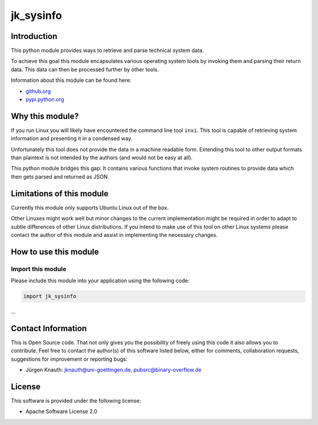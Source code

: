 ﻿jk_sysinfo
==========

Introduction
------------

This python module provides ways to retrieve and parse technical system data.

To achieve this goal this module encapsulates various operating system tools by invoking them and parsing their return data. This data can then be processed further by other tools.

Information about this module can be found here:


* `github.org <https://github.com/jkpubsrc/....>`_
* `pypi.python.org <https://pypi.python.org/pypi/jk_sysinfo>`_

Why this module?
----------------

If you run Linux you will likely have encountered the command line tool ``inxi``. This tool is capable of retrieving system information and presenting it in a condensed way.

Unfortunately this tool does not provide the data in a machine readable form. Extending this tool to other output formats than plaintext is not intended by the authors (and would not be easy at all).

This python module bridges this gap: It contains various functions that invoke system routines to provide data which then gets parsed and returned as JSON.

Limitations of this module
--------------------------

Currently this module only supports Ubuntu Linux out of the box.

Other Linuxes might work well but minor changes to the current implementation might be required in order to adapt to subtle differences of other Linux distributions. If you intend to make use of this tool on other Linux systems please contact the author of this module and assist in implementing the necessary changes.

How to use this module
----------------------

Import this module
^^^^^^^^^^^^^^^^^^

Please include this module into your application using the following code:

.. code-block:: python

   import jk_sysinfo

...


Contact Information
-------------------

This is Open Source code. That not only gives you the possibility of freely using this code it also
allows you to contribute. Feel free to contact the author(s) of this software listed below, either
for comments, collaboration requests, suggestions for improvement or reporting bugs:


* Jürgen Knauth: jknauth@uni-goettingen.de, pubsrc@binary-overflow.de

License
-------

This software is provided under the following license:


* Apache Software License 2.0
